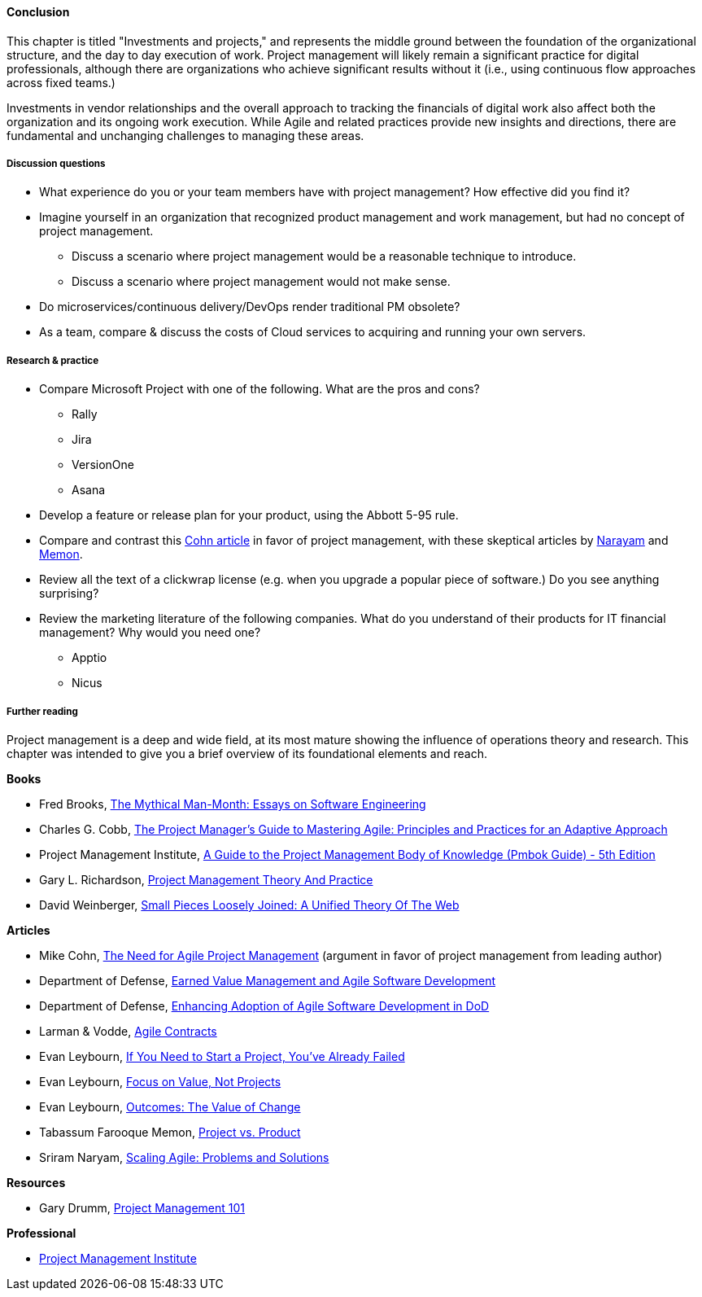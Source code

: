 ==== Conclusion

This chapter is titled "Investments and projects," and represents the middle ground between the foundation of the organizational structure, and the day to day execution of work. Project management will likely remain a significant practice for digital professionals, although there are organizations who achieve significant results without it (i.e., using continuous flow approaches across fixed teams.)

Investments in vendor relationships and the overall approach to tracking the financials of digital work also affect both the organization and its ongoing work execution. While Agile and related practices provide new insights and directions, there are fundamental and unchanging challenges to managing these areas.

===== Discussion questions
* What experience do you or your team members have with project management? How effective did you find it?
* Imagine yourself in an organization that recognized product management and work management, but had no concept of project management.
** Discuss a scenario where project management would be a reasonable technique to introduce.
** Discuss a scenario where project management would not make sense.

* Do microservices/continuous delivery/DevOps render traditional PM obsolete?
* As a team, compare & discuss the costs of Cloud services to acquiring and running your own servers.

===== Research & practice
* Compare Microsoft Project with one of the following. What are the pros and cons?
** Rally
** Jira
** VersionOne
** Asana

* Develop a feature or release plan for your product, using the Abbott 5-95 rule. 

* Compare and contrast this https://www.mountaingoatsoftware.com/articles/the-need-for-agile-project-management[Cohn article] in favor of project management, with these skeptical articles by https://www.thoughtworks.com/insights/blog/scaling-agile-problems-and-solutions[Narayam] and https://www.thoughtworks.com/insights/blog/project-vs-product[Memon].

* Review all the text of a clickwrap license (e.g. when you upgrade a popular piece of software.) Do you see anything surprising?

* Review the marketing literature of the following companies. What do you understand of their products for IT financial management? Why would you need one?
** Apptio
** Nicus

===== Further reading

Project management is a deep and wide field, at its most mature showing the influence of operations theory and research. This chapter was intended to give you a brief overview of its foundational elements and reach.

*Books*

* Fred Brooks, https://www.goodreads.com/book/show/13629.The_Mythical_Man_Month[The Mythical Man-Month: Essays on Software Engineering]

* Charles G. Cobb, http://www.goodreads.com/book/show/24844947-the-project-manager-s-guide-to-mastering-agile[The Project Manager's Guide to Mastering Agile: Principles and Practices for an Adaptive Approach]

* Project Management Institute, http://www.goodreads.com/book/show/16192710-a-guide-to-the-project-management-body-of-knowledge-pmbok-guide---5th[A Guide to the Project Management Body of Knowledge (Pmbok Guide) - 5th Edition]

* Gary L. Richardson,  http://www.goodreads.com/book/show/8085475-project-management-theory-and-practice[Project Management Theory And Practice]

* David Weinberger, https://www.goodreads.com/book/show/753804.Small_Pieces_Loosely_Joined[Small Pieces Loosely Joined: A Unified Theory Of The Web]

*Articles*

* Mike Cohn, https://www.mountaingoatsoftware.com/articles/the-need-for-agile-project-management[The Need for Agile Project Management] (argument in favor of project management from leading author)

* Department of Defense, http://www.acq.osd.mil/evm/resources/EVM-Agile%20Meeting.html[Earned Value Management and Agile Software Development]

* Department of Defense, http://www.acq.osd.mil/evm/resources/DoDAgileSep2015.html[Enhancing Adoption of Agile Software Development in DoD]

* Larman & Vodde, http://www.agilecontracts.com/[Agile Contracts]

* Evan Leybourn, https://www.infoq.com/articles/noprojects1-projects-flawed[If You Need to Start a Project, You’ve Already Failed]
* Evan Leybourn, https://www.infoq.com/articles/noprojects2-focus-value[Focus on Value, Not Projects]
* Evan Leybourn, https://www.infoq.com/articles/noprojects3-value-change[Outcomes: The Value of Change]

* Tabassum Farooque Memon, https://www.thoughtworks.com/insights/blog/project-vs-product[Project vs. Product]

* Sriram Naryam, https://www.thoughtworks.com/insights/blog/scaling-agile-problems-and-solutions[Scaling Agile: Problems and Solutions]

*Resources*

* Gary Drumm,  http://www.slideshare.net/garydrumm/project-management-101-primer[Project Management 101]

*Professional*

* http://www.pmi.org/[Project Management Institute]
